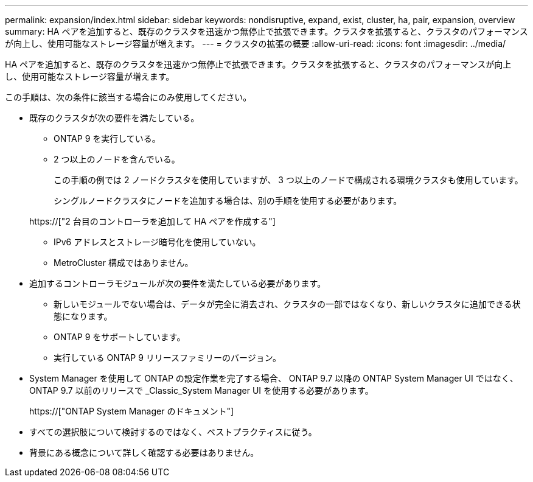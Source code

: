 ---
permalink: expansion/index.html 
sidebar: sidebar 
keywords: nondisruptive, expand, exist, cluster, ha, pair, expansion, overview 
summary: HA ペアを追加すると、既存のクラスタを迅速かつ無停止で拡張できます。クラスタを拡張すると、クラスタのパフォーマンスが向上し、使用可能なストレージ容量が増えます。 
---
= クラスタの拡張の概要
:allow-uri-read: 
:icons: font
:imagesdir: ../media/


[role="lead"]
HA ペアを追加すると、既存のクラスタを迅速かつ無停止で拡張できます。クラスタを拡張すると、クラスタのパフォーマンスが向上し、使用可能なストレージ容量が増えます。

この手順は、次の条件に該当する場合にのみ使用してください。

* 既存のクラスタが次の要件を満たしている。
+
** ONTAP 9 を実行している。
** 2 つ以上のノードを含んでいる。
+
この手順の例では 2 ノードクラスタを使用していますが、 3 つ以上のノードで構成される環境クラスタも使用しています。

+
シングルノードクラスタにノードを追加する場合は、別の手順を使用する必要があります。

+
https://["2 台目のコントローラを追加して HA ペアを作成する"]

** IPv6 アドレスとストレージ暗号化を使用していない。
** MetroCluster 構成ではありません。


* 追加するコントローラモジュールが次の要件を満たしている必要があります。
+
** 新しいモジュールでない場合は、データが完全に消去され、クラスタの一部ではなくなり、新しいクラスタに追加できる状態になります。
** ONTAP 9 をサポートしています。
** 実行している ONTAP 9 リリースファミリーのバージョン。


* System Manager を使用して ONTAP の設定作業を完了する場合、 ONTAP 9.7 以降の ONTAP System Manager UI ではなく、 ONTAP 9.7 以前のリリースで _Classic_System Manager UI を使用する必要があります。
+
https://["ONTAP System Manager のドキュメント"]

* すべての選択肢について検討するのではなく、ベストプラクティスに従う。
* 背景にある概念について詳しく確認する必要はありません。


